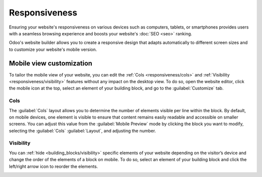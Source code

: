 ==============
Responsiveness
==============

Ensuring your website's responsiveness on various devices such as computers, tablets, or smartphones
provides users with a seamless browsing experience and boosts your website's :doc:`SEO <seo>`
ranking.

Odoo's website builder allows you to create a responsive design that adapts automatically to
different screen sizes and to customize your website's mobile version.

.. seealso::
   :doc:`building blocks <../web_design/building_blocks>`

Mobile view customization
=========================

To tailor the mobile view of your website, you can edit the :ref:`Cols <responsiveness/cols>` and
:ref:`Visibility <responsiveness/visibility>` features without any impact on the desktop view. To do
so, open the website editor, click the mobile icon at the top, select an element of your building
block, and go to the :guilabel:`Customize` tab.

.. _responsiveness/cols:

Cols
----

The :guilabel:`Cols` layout allows you to determine the number of elements visible per line within
the block. By default, on mobile devices, one element is visible to ensure that content remains
easily readable and accessible on smaller screens. You can adjust this value from the
:guilabel:`Mobile Preview` mode by clicking the block you want to modify, selecting the
:guilabel:`Cols` :guilabel:`Layout`, and adjusting the number.

.. image:: responsiveness/cols.png
   :alt: Adjust the number of images per column on mobile view.

.. _responsiveness/visibility:

Visibility
----------

You can :ref:`hide <building_blocks/visibility>` specific elements of your website depending on the
visitor’s device and change the order of the elements of a block on mobile. To do so, select an
element of your building block and click the left/right arrow icon to reorder the elements.

.. image:: responsiveness/reorder-elements.png
   :alt: Click the left/right arrow icon to reorder the elements.
